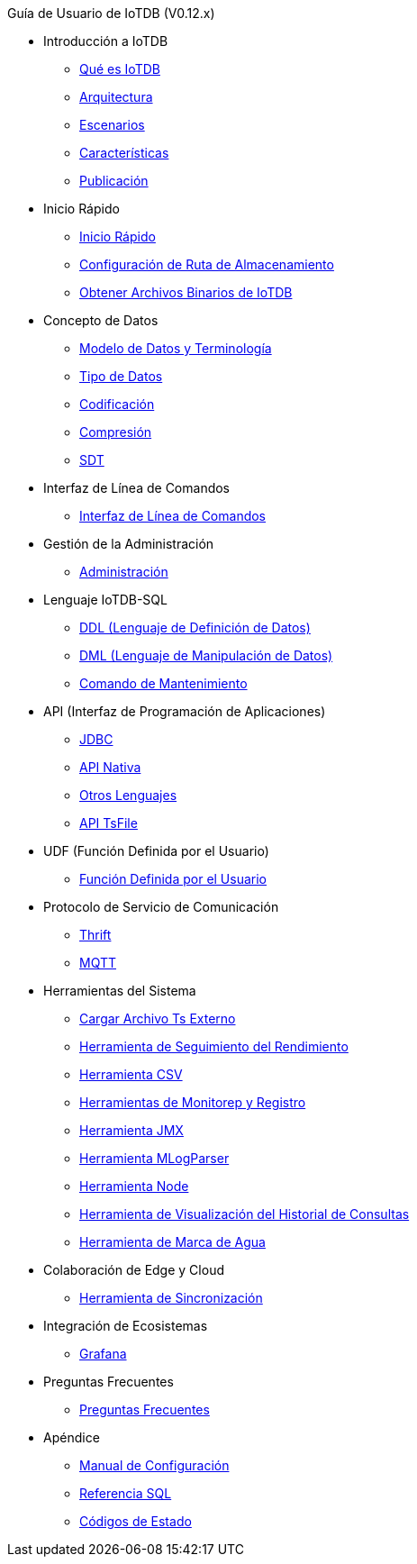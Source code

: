 Guía de Usuario de IoTDB (V0.12.x)

* Introducción a IoTDB
    ** xref:introduccion-a-iotdb/que-es-iotdb.adoc[Qué es IoTDB]
    ** xref:introduccion-a-iotdb/arquitectura.adoc[Arquitectura]
    ** xref:introduccion-a-iotdb/escenario.adoc[Escenarios]
    ** xref:introduccion-a-iotdb/caracteristicas.adoc[Características]
    ** xref:introduccion-a-iotdb/publicacion.adoc[Publicación]

* Inicio Rápido
    ** xref:inicio-rapido/inicio-rapido.adoc[Inicio Rápido]
    ** xref:inicio-rapido/configuracion-de-ruta-de-almacenamiento.adoc[Configuración de Ruta de Almacenamiento]
    ** xref:inicio-rapido/obtener-archivos-binarios-de-iotdb.adoc[Obtener Archivos Binarios de IoTDB]

* Concepto de Datos
    ** xref:concepto-de-datos/modelo-de-datos-y-terminologia.adoc[Modelo de Datos y Terminología]
    ** xref:concepto-de-datos/tipo-de-datos.adoc[Tipo de Datos]
    ** xref:concepto-de-datos/codificacion.adoc[Codificación]
    ** xref:concepto-de-datos/compresion.adoc[Compresión]
    ** xref:concepto-de-datos/sdt.adoc[SDT]

* Interfaz de Línea de Comandos
    ** xref:interfaz-de-linea-de-comandos/interfaz-de-linea-de-comandos.adoc[Interfaz de Línea de Comandos]

* Gestión de la Administración
    ** xref:gestion-de-la-administracion/administracion.adoc[Administración]

* Lenguaje IoTDB-SQL
    ** xref:lenguaje-iotdb-sql/ddl-lenguaje-de-definicion-de-datos.adoc[DDL (Lenguaje de Definición de Datos)]
    ** xref:lenguaje-iotdb-sql/dml-lenguaje-de-manipulacion-de-datos.adoc[DML (Lenguaje de Manipulación de Datos)]
	** xref:lenguaje-iotdb-sql/comando-de-mantenimiento.adoc[Comando de Mantenimiento]

* API (Interfaz de Programación de Aplicaciones)
     ** xref:api-interfaz-de-programacion-de-aplicaciones/jdbc.adoc[JDBC]
     ** xref:api-interfaz-de-programacion-de-aplicaciones/api-nativa.adoc[API Nativa]     
     ** xref:api-interfaz-de-programacion-de-aplicaciones/otros-lenguajes.adoc[Otros Lenguajes]     
     ** xref:api-interfaz-de-programacion-de-aplicaciones/api-tsfile.adoc[API TsFile]     

* UDF (Función Definida por el Usuario)
     ** xref:udf-funcion-definida-por-el-usuario/udf-funcion-definida-por-el-usuario.adoc[Función Definida por el Usuario] 
     
* Protocolo de Servicio de Comunicación
     ** xref:protocolo-de-servicio-de-comunicacion/thrift.adoc[Thrift]
     ** xref:protocolo-de-servicio-de-comunicacion/mqtt.adoc[MQTT]

* Herramientas del Sistema
     ** xref:herramientas-del-sistema/cargar-herramienta-tsfile-externa.adoc[Cargar Archivo Ts Externo]
     ** xref:herramientas-del-sistema/herramienta-de-seguimiento-del-rendimiento.adoc[Herramienta de Seguimiento del Rendimiento]
     ** xref:herramientas-del-sistema/herramienta-csv.adoc[Herramienta CSV]
     ** xref:herramientas-del-sistema/herramientas-de-monitoreo-y-registro.adoc[Herramientas de Monitorep y Registro]
     ** xref:herramientas-del-sistema/herramienta-jmx.adoc[Herramienta JMX]
     ** xref:herramientas-del-sistema/herramienta-mlogparser.adoc[Herramienta MLogParser]
     ** xref:herramientas-del-sistema/herramienta-node.adoc[Herramienta Node]
     ** xref:herramientas-del-sistema/herramienta-de-visualizacion-del-historial-de-consultas.adoc[Herramienta de Visualización del Historial de Consultas]
     ** xref:herramientas-del-sistema/herramienta-de-marca-de-agua.adoc[Herramienta de Marca de Agua]

* Colaboración de Edge y Cloud
     ** xref:colaboracion-de-edge-y-cloud/herramienta-de-sincronizacion.adoc[Herramienta de Sincronización]

* Integración de Ecosistemas
     ** xref:integracion-de-ecosistemas/grafana.adoc[Grafana]

// ** [Zeppelin-IoTDB]
// ** [MapReduce TsFile]
// ** [Spark TsFile]
// ** [Spark IoTDB]
// ** [Hive TsFile]
// ** [Flink IoTDB]
// ** [Flink TsFile]
// ** [Escribir Datos en HDFS]

// Configuración de Clúster
//      Configuración de Clúster

* Preguntas Frecuentes
     ** xref:preguntas-frecuentes/preguntas-frecuentes.adoc[Preguntas Frecuentes]

* Apéndice
     ** xref:apendice/manual-de-configuracion.adoc[Manual de Configuración]
     ** xref:apendice/referencia-de-sql.adoc[Referencia SQL]
     ** xref:apendice/codigos-de-estado.adoc[Códigos de Estado]

// Comparación con TSDB
//      Comparación